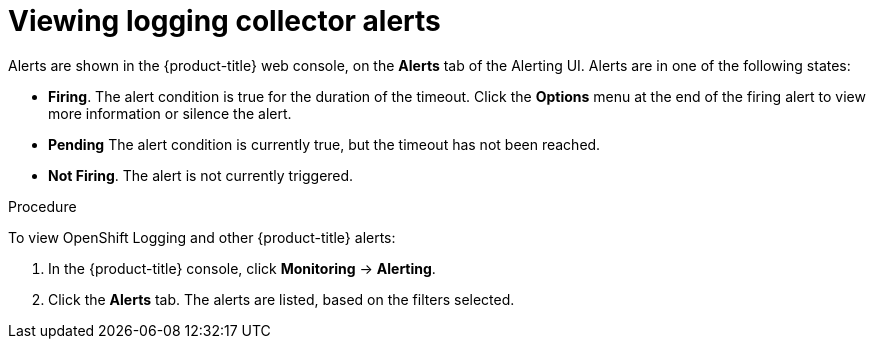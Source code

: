 // Module included in the following assemblies:
//
// * logging/cluster-logging-collector.adoc

[id="cluster-logging-collector-alerts-viewing_{context}"]
= Viewing logging collector alerts

[role="_abstract"]
Alerts are shown in the {product-title} web console, on the *Alerts* tab of the Alerting UI. Alerts are in one of the following states:
 
* *Firing*. The alert condition is true for the duration of the timeout. Click the *Options* menu at the end of the firing alert to view more information or silence the alert.
* *Pending* The alert condition is currently true, but the timeout has not been reached.
* *Not Firing*. The alert is not currently triggered.

.Procedure

To view OpenShift Logging and other {product-title} alerts:

. In the {product-title} console, click *Monitoring* → *Alerting*.

. Click the *Alerts* tab. The alerts are listed, based on the filters selected.

